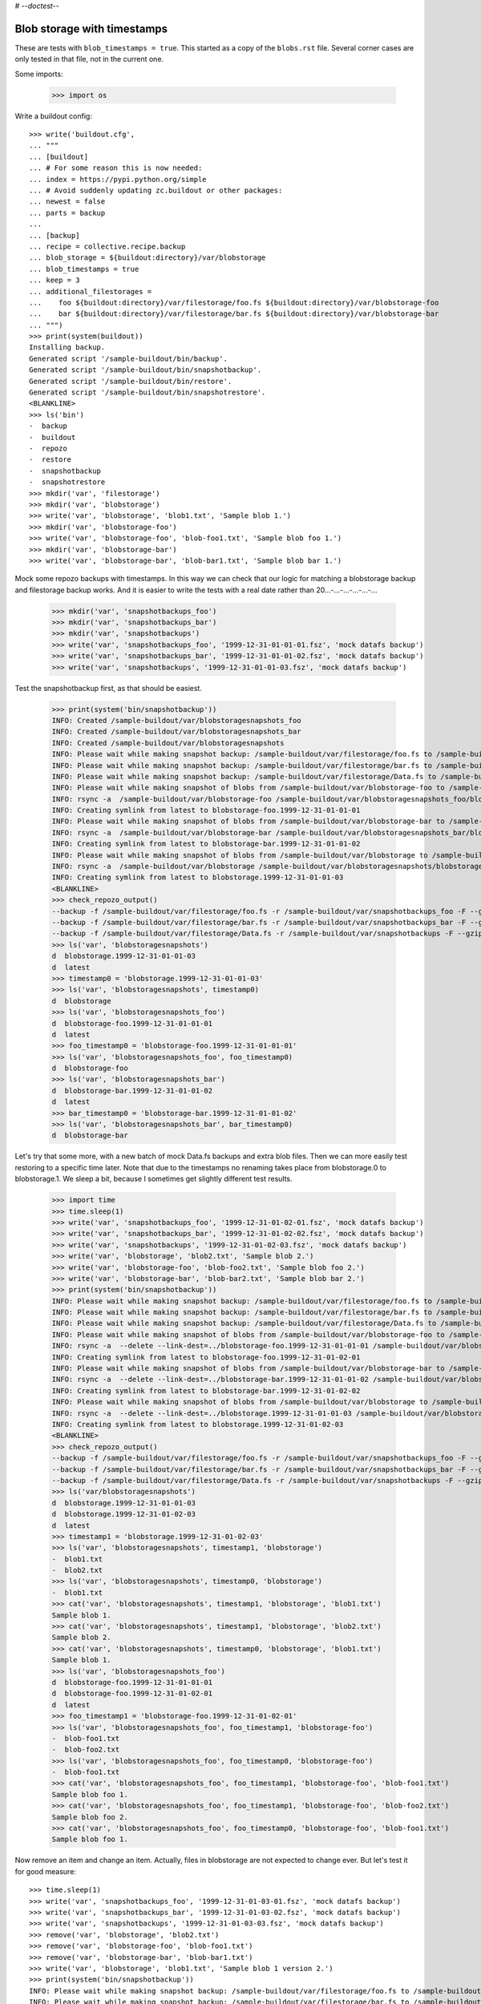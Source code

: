 # -*-doctest-*-

Blob storage with timestamps
============================

These are tests with ``blob_timestamps = true``.
This started as a copy of the ``blobs.rst`` file.
Several corner cases are only tested in that file, not in the current one.

Some imports:

    >>> import os

Write a buildout config::

    >>> write('buildout.cfg',
    ... """
    ... [buildout]
    ... # For some reason this is now needed:
    ... index = https://pypi.python.org/simple
    ... # Avoid suddenly updating zc.buildout or other packages:
    ... newest = false
    ... parts = backup
    ...
    ... [backup]
    ... recipe = collective.recipe.backup
    ... blob_storage = ${buildout:directory}/var/blobstorage
    ... blob_timestamps = true
    ... keep = 3
    ... additional_filestorages =
    ...    foo ${buildout:directory}/var/filestorage/foo.fs ${buildout:directory}/var/blobstorage-foo
    ...    bar ${buildout:directory}/var/filestorage/bar.fs ${buildout:directory}/var/blobstorage-bar
    ... """)
    >>> print(system(buildout))
    Installing backup.
    Generated script '/sample-buildout/bin/backup'.
    Generated script '/sample-buildout/bin/snapshotbackup'.
    Generated script '/sample-buildout/bin/restore'.
    Generated script '/sample-buildout/bin/snapshotrestore'.
    <BLANKLINE>
    >>> ls('bin')
    -  backup
    -  buildout
    -  repozo
    -  restore
    -  snapshotbackup
    -  snapshotrestore
    >>> mkdir('var', 'filestorage')
    >>> mkdir('var', 'blobstorage')
    >>> write('var', 'blobstorage', 'blob1.txt', 'Sample blob 1.')
    >>> mkdir('var', 'blobstorage-foo')
    >>> write('var', 'blobstorage-foo', 'blob-foo1.txt', 'Sample blob foo 1.')
    >>> mkdir('var', 'blobstorage-bar')
    >>> write('var', 'blobstorage-bar', 'blob-bar1.txt', 'Sample blob bar 1.')

Mock some repozo backups with timestamps.
In this way we can check that our logic for matching a blobstorage backup and filestorage backup works.
And it is easier to write the tests with a real date rather than 20...-...-...-...-...-...

    >>> mkdir('var', 'snapshotbackups_foo')
    >>> mkdir('var', 'snapshotbackups_bar')
    >>> mkdir('var', 'snapshotbackups')
    >>> write('var', 'snapshotbackups_foo', '1999-12-31-01-01-01.fsz', 'mock datafs backup')
    >>> write('var', 'snapshotbackups_bar', '1999-12-31-01-01-02.fsz', 'mock datafs backup')
    >>> write('var', 'snapshotbackups', '1999-12-31-01-01-03.fsz', 'mock datafs backup')

Test the snapshotbackup first, as that should be easiest.

    >>> print(system('bin/snapshotbackup'))
    INFO: Created /sample-buildout/var/blobstoragesnapshots_foo
    INFO: Created /sample-buildout/var/blobstoragesnapshots_bar
    INFO: Created /sample-buildout/var/blobstoragesnapshots
    INFO: Please wait while making snapshot backup: /sample-buildout/var/filestorage/foo.fs to /sample-buildout/var/snapshotbackups_foo
    INFO: Please wait while making snapshot backup: /sample-buildout/var/filestorage/bar.fs to /sample-buildout/var/snapshotbackups_bar
    INFO: Please wait while making snapshot backup: /sample-buildout/var/filestorage/Data.fs to /sample-buildout/var/snapshotbackups
    INFO: Please wait while making snapshot of blobs from /sample-buildout/var/blobstorage-foo to /sample-buildout/var/blobstoragesnapshots_foo
    INFO: rsync -a  /sample-buildout/var/blobstorage-foo /sample-buildout/var/blobstoragesnapshots_foo/blobstorage-foo.1999-12-31-01-01-01
    INFO: Creating symlink from latest to blobstorage-foo.1999-12-31-01-01-01
    INFO: Please wait while making snapshot of blobs from /sample-buildout/var/blobstorage-bar to /sample-buildout/var/blobstoragesnapshots_bar
    INFO: rsync -a  /sample-buildout/var/blobstorage-bar /sample-buildout/var/blobstoragesnapshots_bar/blobstorage-bar.1999-12-31-01-01-02
    INFO: Creating symlink from latest to blobstorage-bar.1999-12-31-01-01-02
    INFO: Please wait while making snapshot of blobs from /sample-buildout/var/blobstorage to /sample-buildout/var/blobstoragesnapshots
    INFO: rsync -a  /sample-buildout/var/blobstorage /sample-buildout/var/blobstoragesnapshots/blobstorage.1999-12-31-01-01-03
    INFO: Creating symlink from latest to blobstorage.1999-12-31-01-01-03
    <BLANKLINE>
    >>> check_repozo_output()
    --backup -f /sample-buildout/var/filestorage/foo.fs -r /sample-buildout/var/snapshotbackups_foo -F --gzip
    --backup -f /sample-buildout/var/filestorage/bar.fs -r /sample-buildout/var/snapshotbackups_bar -F --gzip
    --backup -f /sample-buildout/var/filestorage/Data.fs -r /sample-buildout/var/snapshotbackups -F --gzip
    >>> ls('var', 'blobstoragesnapshots')
    d  blobstorage.1999-12-31-01-01-03
    d  latest
    >>> timestamp0 = 'blobstorage.1999-12-31-01-01-03'
    >>> ls('var', 'blobstoragesnapshots', timestamp0)
    d  blobstorage
    >>> ls('var', 'blobstoragesnapshots_foo')
    d  blobstorage-foo.1999-12-31-01-01-01
    d  latest
    >>> foo_timestamp0 = 'blobstorage-foo.1999-12-31-01-01-01'
    >>> ls('var', 'blobstoragesnapshots_foo', foo_timestamp0)
    d  blobstorage-foo
    >>> ls('var', 'blobstoragesnapshots_bar')
    d  blobstorage-bar.1999-12-31-01-01-02
    d  latest
    >>> bar_timestamp0 = 'blobstorage-bar.1999-12-31-01-01-02'
    >>> ls('var', 'blobstoragesnapshots_bar', bar_timestamp0)
    d  blobstorage-bar

Let's try that some more, with a new batch of mock Data.fs backups and extra blob files.
Then we can more easily test restoring to a specific time later.
Note that due to the timestamps no renaming takes place from blobstorage.0 to blobstorage.1.
We sleep a bit, because I sometimes get slightly different test results.

    >>> import time
    >>> time.sleep(1)
    >>> write('var', 'snapshotbackups_foo', '1999-12-31-01-02-01.fsz', 'mock datafs backup')
    >>> write('var', 'snapshotbackups_bar', '1999-12-31-01-02-02.fsz', 'mock datafs backup')
    >>> write('var', 'snapshotbackups', '1999-12-31-01-02-03.fsz', 'mock datafs backup')
    >>> write('var', 'blobstorage', 'blob2.txt', 'Sample blob 2.')
    >>> write('var', 'blobstorage-foo', 'blob-foo2.txt', 'Sample blob foo 2.')
    >>> write('var', 'blobstorage-bar', 'blob-bar2.txt', 'Sample blob bar 2.')
    >>> print(system('bin/snapshotbackup'))
    INFO: Please wait while making snapshot backup: /sample-buildout/var/filestorage/foo.fs to /sample-buildout/var/snapshotbackups_foo
    INFO: Please wait while making snapshot backup: /sample-buildout/var/filestorage/bar.fs to /sample-buildout/var/snapshotbackups_bar
    INFO: Please wait while making snapshot backup: /sample-buildout/var/filestorage/Data.fs to /sample-buildout/var/snapshotbackups
    INFO: Please wait while making snapshot of blobs from /sample-buildout/var/blobstorage-foo to /sample-buildout/var/blobstoragesnapshots_foo
    INFO: rsync -a  --delete --link-dest=../blobstorage-foo.1999-12-31-01-01-01 /sample-buildout/var/blobstorage-foo /sample-buildout/var/blobstoragesnapshots_foo/blobstorage-foo.1999-12-31-01-02-01
    INFO: Creating symlink from latest to blobstorage-foo.1999-12-31-01-02-01
    INFO: Please wait while making snapshot of blobs from /sample-buildout/var/blobstorage-bar to /sample-buildout/var/blobstoragesnapshots_bar
    INFO: rsync -a  --delete --link-dest=../blobstorage-bar.1999-12-31-01-01-02 /sample-buildout/var/blobstorage-bar /sample-buildout/var/blobstoragesnapshots_bar/blobstorage-bar.1999-12-31-01-02-02
    INFO: Creating symlink from latest to blobstorage-bar.1999-12-31-01-02-02
    INFO: Please wait while making snapshot of blobs from /sample-buildout/var/blobstorage to /sample-buildout/var/blobstoragesnapshots
    INFO: rsync -a  --delete --link-dest=../blobstorage.1999-12-31-01-01-03 /sample-buildout/var/blobstorage /sample-buildout/var/blobstoragesnapshots/blobstorage.1999-12-31-01-02-03
    INFO: Creating symlink from latest to blobstorage.1999-12-31-01-02-03
    <BLANKLINE>
    >>> check_repozo_output()
    --backup -f /sample-buildout/var/filestorage/foo.fs -r /sample-buildout/var/snapshotbackups_foo -F --gzip
    --backup -f /sample-buildout/var/filestorage/bar.fs -r /sample-buildout/var/snapshotbackups_bar -F --gzip
    --backup -f /sample-buildout/var/filestorage/Data.fs -r /sample-buildout/var/snapshotbackups -F --gzip
    >>> ls('var/blobstoragesnapshots')
    d  blobstorage.1999-12-31-01-01-03
    d  blobstorage.1999-12-31-01-02-03
    d  latest
    >>> timestamp1 = 'blobstorage.1999-12-31-01-02-03'
    >>> ls('var', 'blobstoragesnapshots', timestamp1, 'blobstorage')
    -  blob1.txt
    -  blob2.txt
    >>> ls('var', 'blobstoragesnapshots', timestamp0, 'blobstorage')
    -  blob1.txt
    >>> cat('var', 'blobstoragesnapshots', timestamp1, 'blobstorage', 'blob1.txt')
    Sample blob 1.
    >>> cat('var', 'blobstoragesnapshots', timestamp1, 'blobstorage', 'blob2.txt')
    Sample blob 2.
    >>> cat('var', 'blobstoragesnapshots', timestamp0, 'blobstorage', 'blob1.txt')
    Sample blob 1.
    >>> ls('var', 'blobstoragesnapshots_foo')
    d  blobstorage-foo.1999-12-31-01-01-01
    d  blobstorage-foo.1999-12-31-01-02-01
    d  latest
    >>> foo_timestamp1 = 'blobstorage-foo.1999-12-31-01-02-01'
    >>> ls('var', 'blobstoragesnapshots_foo', foo_timestamp1, 'blobstorage-foo')
    -  blob-foo1.txt
    -  blob-foo2.txt
    >>> ls('var', 'blobstoragesnapshots_foo', foo_timestamp0, 'blobstorage-foo')
    -  blob-foo1.txt
    >>> cat('var', 'blobstoragesnapshots_foo', foo_timestamp1, 'blobstorage-foo', 'blob-foo1.txt')
    Sample blob foo 1.
    >>> cat('var', 'blobstoragesnapshots_foo', foo_timestamp1, 'blobstorage-foo', 'blob-foo2.txt')
    Sample blob foo 2.
    >>> cat('var', 'blobstoragesnapshots_foo', foo_timestamp0, 'blobstorage-foo', 'blob-foo1.txt')
    Sample blob foo 1.

Now remove an item and change an item.
Actually, files in blobstorage are not expected to change ever.
But let's test it for good measure::

    >>> time.sleep(1)
    >>> write('var', 'snapshotbackups_foo', '1999-12-31-01-03-01.fsz', 'mock datafs backup')
    >>> write('var', 'snapshotbackups_bar', '1999-12-31-01-03-02.fsz', 'mock datafs backup')
    >>> write('var', 'snapshotbackups', '1999-12-31-01-03-03.fsz', 'mock datafs backup')
    >>> remove('var', 'blobstorage', 'blob2.txt')
    >>> remove('var', 'blobstorage-foo', 'blob-foo1.txt')
    >>> remove('var', 'blobstorage-bar', 'blob-bar1.txt')
    >>> write('var', 'blobstorage', 'blob1.txt', 'Sample blob 1 version 2.')
    >>> print(system('bin/snapshotbackup'))
    INFO: Please wait while making snapshot backup: /sample-buildout/var/filestorage/foo.fs to /sample-buildout/var/snapshotbackups_foo
    INFO: Please wait while making snapshot backup: /sample-buildout/var/filestorage/bar.fs to /sample-buildout/var/snapshotbackups_bar
    INFO: Please wait while making snapshot backup: /sample-buildout/var/filestorage/Data.fs to /sample-buildout/var/snapshotbackups
    INFO: Please wait while making snapshot of blobs from /sample-buildout/var/blobstorage-foo to /sample-buildout/var/blobstoragesnapshots_foo
    INFO: rsync -a  --delete --link-dest=../blobstorage-foo.1999-12-31-01-02-01 /sample-buildout/var/blobstorage-foo /sample-buildout/var/blobstoragesnapshots_foo/blobstorage-foo.1999-12-31-01-03-01
    INFO: Creating symlink from latest to blobstorage-foo.1999-12-31-01-03-01
    INFO: Please wait while making snapshot of blobs from /sample-buildout/var/blobstorage-bar to /sample-buildout/var/blobstoragesnapshots_bar
    INFO: rsync -a  --delete --link-dest=../blobstorage-bar.1999-12-31-01-02-02 /sample-buildout/var/blobstorage-bar /sample-buildout/var/blobstoragesnapshots_bar/blobstorage-bar.1999-12-31-01-03-02
    INFO: Creating symlink from latest to blobstorage-bar.1999-12-31-01-03-02
    INFO: Please wait while making snapshot of blobs from /sample-buildout/var/blobstorage to /sample-buildout/var/blobstoragesnapshots
    INFO: rsync -a  --delete --link-dest=../blobstorage.1999-12-31-01-02-03 /sample-buildout/var/blobstorage /sample-buildout/var/blobstoragesnapshots/blobstorage.1999-12-31-01-03-03
    INFO: Creating symlink from latest to blobstorage.1999-12-31-01-03-03
    <BLANKLINE>
    >>> check_repozo_output()
    --backup -f /sample-buildout/var/filestorage/foo.fs -r /sample-buildout/var/snapshotbackups_foo -F --gzip
    --backup -f /sample-buildout/var/filestorage/bar.fs -r /sample-buildout/var/snapshotbackups_bar -F --gzip
    --backup -f /sample-buildout/var/filestorage/Data.fs -r /sample-buildout/var/snapshotbackups -F --gzip
    >>> ls('var/blobstoragesnapshots')
    d  blobstorage.1999-12-31-01-01-03
    d  blobstorage.1999-12-31-01-02-03
    d  blobstorage.1999-12-31-01-03-03
    d  latest
    >>> timestamp2 = 'blobstorage.1999-12-31-01-03-03'
    >>> ls('var', 'blobstoragesnapshots', timestamp2, 'blobstorage')
    -  blob1.txt
    >>> ls('var', 'blobstoragesnapshots', timestamp1, 'blobstorage')
    -  blob1.txt
    -  blob2.txt
    >>> ls('var', 'blobstoragesnapshots', timestamp0, 'blobstorage')
    -  blob1.txt
    >>> cat('var', 'blobstoragesnapshots', timestamp2, 'blobstorage', 'blob1.txt')
    Sample blob 1 version 2.
    >>> cat('var', 'blobstoragesnapshots', timestamp1, 'blobstorage', 'blob1.txt')
    Sample blob 1.
    >>> cat('var', 'blobstoragesnapshots', timestamp0, 'blobstorage', 'blob1.txt')
    Sample blob 1.
    >>> ls('var', 'blobstoragesnapshots_foo')
    d  blobstorage-foo.1999-12-31-01-01-01
    d  blobstorage-foo.1999-12-31-01-02-01
    d  blobstorage-foo.1999-12-31-01-03-01
    d  latest
    >>> foo_timestamp2 = 'blobstorage-foo.1999-12-31-01-03-01'
    >>> ls('var', 'blobstoragesnapshots_foo', foo_timestamp2, 'blobstorage-foo')
    -  blob-foo2.txt
    >>> ls('var', 'blobstoragesnapshots_foo', foo_timestamp1, 'blobstorage-foo')
    -  blob-foo1.txt
    -  blob-foo2.txt
    >>> ls('var', 'blobstoragesnapshots_foo', foo_timestamp0, 'blobstorage-foo')
    -  blob-foo1.txt

Let's check the inodes of two files, to see if they are the same.  Not
sure if this works on all operating systems.

    >>> stat_0 = os.stat('var/blobstoragesnapshots/{0}/blobstorage/blob1.txt'.format(timestamp0))
    >>> stat_1 = os.stat('var/blobstoragesnapshots/{0}/blobstorage/blob1.txt'.format(timestamp1))
    >>> stat_0.st_ino == stat_1.st_ino
    True

Let's see how a bin/backup goes.
Again mock some repozo backups with timestamps.

    >>> time.sleep(1)
    >>> mkdir('var', 'backups_foo')
    >>> mkdir('var', 'backups_bar')
    >>> mkdir('var', 'backups')
    >>> write('var', 'backups_foo', '1999-12-31-02-01-01.fsz', 'mock datafs backup')
    >>> write('var', 'backups_bar', '1999-12-31-02-01-02.fsz', 'mock datafs backup')
    >>> write('var', 'backups', '1999-12-31-02-01-03.fsz', 'mock datafs backup')
    >>> print(system('bin/backup'))
    INFO: Created /sample-buildout/var/blobstoragebackups_foo
    INFO: Created /sample-buildout/var/blobstoragebackups_bar
    INFO: Created /sample-buildout/var/blobstoragebackups
    INFO: Please wait while backing up database file: /sample-buildout/var/filestorage/foo.fs to /sample-buildout/var/backups_foo
    INFO: Please wait while backing up database file: /sample-buildout/var/filestorage/bar.fs to /sample-buildout/var/backups_bar
    INFO: Please wait while backing up database file: /sample-buildout/var/filestorage/Data.fs to /sample-buildout/var/backups
    INFO: Please wait while backing up blobs from /sample-buildout/var/blobstorage-foo to /sample-buildout/var/blobstoragebackups_foo
    INFO: rsync -a  /sample-buildout/var/blobstorage-foo /sample-buildout/var/blobstoragebackups_foo/blobstorage-foo.1999-12-31-02-01-01
    INFO: Creating symlink from latest to blobstorage-foo.1999-12-31-02-01-01
    INFO: Please wait while backing up blobs from /sample-buildout/var/blobstorage-bar to /sample-buildout/var/blobstoragebackups_bar
    INFO: rsync -a  /sample-buildout/var/blobstorage-bar /sample-buildout/var/blobstoragebackups_bar/blobstorage-bar.1999-12-31-02-01-02
    INFO: Creating symlink from latest to blobstorage-bar.1999-12-31-02-01-02
    INFO: Please wait while backing up blobs from /sample-buildout/var/blobstorage to /sample-buildout/var/blobstoragebackups
    INFO: rsync -a  /sample-buildout/var/blobstorage /sample-buildout/var/blobstoragebackups/blobstorage.1999-12-31-02-01-03
    INFO: Creating symlink from latest to blobstorage.1999-12-31-02-01-03
    <BLANKLINE>
    >>> check_repozo_output()
    --backup -f /sample-buildout/var/filestorage/foo.fs -r /sample-buildout/var/backups_foo --quick --gzip
    --backup -f /sample-buildout/var/filestorage/bar.fs -r /sample-buildout/var/backups_bar --quick --gzip
    --backup -f /sample-buildout/var/filestorage/Data.fs -r /sample-buildout/var/backups --quick --gzip
    >>> backup_timestamp0 = 'blobstorage.1999-12-31-02-01-03'
    >>> ls('var', 'blobstoragebackups')
    d  blobstorage.1999-12-31-02-01-03
    d  latest
    >>> ls('var', 'blobstoragebackups', backup_timestamp0)
    d  blobstorage
    >>> ls('var', 'blobstoragebackups', backup_timestamp0, 'blobstorage')
    -  blob1.txt
    >>> foo_backup_timestamp0 = 'blobstorage-foo.1999-12-31-02-01-01'
    >>> ls('var', 'blobstoragebackups_foo')
    d  blobstorage-foo.1999-12-31-02-01-01
    d  latest
    >>> ls('var', 'blobstoragebackups_foo', foo_backup_timestamp0)
    d  blobstorage-foo
    >>> ls('var', 'blobstoragebackups_foo', foo_backup_timestamp0, 'blobstorage-foo')
    -  blob-foo2.txt

We try again with an extra 'blob' and a changed 'blob', and a new filestorage backup:

    >>> time.sleep(1)
    >>> write('var', 'backups_foo', '1999-12-31-02-02-01.fsz', 'mock datafs backup')
    >>> write('var', 'backups_bar', '1999-12-31-02-02-02.fsz', 'mock datafs backup')
    >>> write('var', 'backups', '1999-12-31-02-02-03.fsz', 'mock datafs backup')
    >>> write('var', 'blobstorage', 'blob2.txt', 'Sample blob 2.')
    >>> write('var', 'blobstorage', 'blob1.txt', 'Sample blob 1 version 3.')
    >>> print(system('bin/backup'))
    INFO: Please wait while backing up database file: /sample-buildout/var/filestorage/foo.fs to /sample-buildout/var/backups_foo
    INFO: Please wait while backing up database file: /sample-buildout/var/filestorage/bar.fs to /sample-buildout/var/backups_bar
    INFO: Please wait while backing up database file: /sample-buildout/var/filestorage/Data.fs to /sample-buildout/var/backups
    INFO: Please wait while backing up blobs from /sample-buildout/var/blobstorage-foo to /sample-buildout/var/blobstoragebackups_foo
    INFO: rsync -a  --delete --link-dest=../blobstorage-foo.1999-12-31-02-01-01 /sample-buildout/var/blobstorage-foo /sample-buildout/var/blobstoragebackups_foo/blobstorage-foo.1999-12-31-02-02-01
    INFO: Creating symlink from latest to blobstorage-foo.1999-12-31-02-02-01
    INFO: Please wait while backing up blobs from /sample-buildout/var/blobstorage-bar to /sample-buildout/var/blobstoragebackups_bar
    INFO: rsync -a  --delete --link-dest=../blobstorage-bar.1999-12-31-02-01-02 /sample-buildout/var/blobstorage-bar /sample-buildout/var/blobstoragebackups_bar/blobstorage-bar.1999-12-31-02-02-02
    INFO: Creating symlink from latest to blobstorage-bar.1999-12-31-02-02-02
    INFO: Please wait while backing up blobs from /sample-buildout/var/blobstorage to /sample-buildout/var/blobstoragebackups
    INFO: rsync -a  --delete --link-dest=../blobstorage.1999-12-31-02-01-03 /sample-buildout/var/blobstorage /sample-buildout/var/blobstoragebackups/blobstorage.1999-12-31-02-02-03
    INFO: Creating symlink from latest to blobstorage.1999-12-31-02-02-03
    <BLANKLINE>
    >>> check_repozo_output()
    --backup -f /sample-buildout/var/filestorage/foo.fs -r /sample-buildout/var/backups_foo --quick --gzip
    --backup -f /sample-buildout/var/filestorage/bar.fs -r /sample-buildout/var/backups_bar --quick --gzip
    --backup -f /sample-buildout/var/filestorage/Data.fs -r /sample-buildout/var/backups --quick --gzip
    >>> ls('var', 'blobstoragebackups')
    d  blobstorage.1999-12-31-02-01-03
    d  blobstorage.1999-12-31-02-02-03
    d  latest
    >>> backup_timestamp1 = 'blobstorage.1999-12-31-02-02-03'
    >>> ls('var', 'blobstoragebackups', backup_timestamp1, 'blobstorage')
    -  blob1.txt
    -  blob2.txt
    >>> ls('var', 'blobstoragebackups', backup_timestamp0, 'blobstorage')
    -  blob1.txt
    >>> cat('var', 'blobstoragebackups', backup_timestamp1, 'blobstorage', 'blob1.txt')
    Sample blob 1 version 3.
    >>> cat('var', 'blobstoragebackups', backup_timestamp0, 'blobstorage', 'blob1.txt')
    Sample blob 1 version 2.

Write a third file.

    >>> write('var', 'blobstorage', 'blob3.txt', 'Sample blob 3.')
    >>> ls('var/blobstorage')
    -  blob1.txt
    -  blob2.txt
    -  blob3.txt

Now try a restore.
The third file should be gone afterwards::

    >>> print(system('bin/restore', input='no\n'))
    <BLANKLINE>
    This will replace the filestorage:
        /sample-buildout/var/filestorage/foo.fs
        /sample-buildout/var/filestorage/bar.fs
        /sample-buildout/var/filestorage/Data.fs
    This will replace the blobstorage:
        /sample-buildout/var/blobstorage-foo
        /sample-buildout/var/blobstorage-bar
        /sample-buildout/var/blobstorage
    Are you sure? (yes/No)?
    INFO: Not restoring.
    <BLANKLINE>
    >>> ls('var/blobstorage')
    -  blob1.txt
    -  blob2.txt
    -  blob3.txt
    >>> print(system('bin/restore', input='yes\n'))
    <BLANKLINE>
    This will replace the filestorage:
        /sample-buildout/var/filestorage/foo.fs
        /sample-buildout/var/filestorage/bar.fs
        /sample-buildout/var/filestorage/Data.fs
    This will replace the blobstorage:
        /sample-buildout/var/blobstorage-foo
        /sample-buildout/var/blobstorage-bar
        /sample-buildout/var/blobstorage
    Are you sure? (yes/No)?
    INFO: Please wait while restoring database file: /sample-buildout/var/backups_foo to /sample-buildout/var/filestorage/foo.fs
    INFO: Please wait while restoring database file: /sample-buildout/var/backups_bar to /sample-buildout/var/filestorage/bar.fs
    INFO: Please wait while restoring database file: /sample-buildout/var/backups to /sample-buildout/var/filestorage/Data.fs
    INFO: Restoring blobs from /sample-buildout/var/blobstoragebackups_foo to /sample-buildout/var/blobstorage-foo
    INFO: rsync -a  --delete /sample-buildout/var/blobstoragebackups_foo/blobstorage-foo.1999-12-31-02-02-01/blobstorage-foo /sample-buildout/var
    INFO: Restoring blobs from /sample-buildout/var/blobstoragebackups_bar to /sample-buildout/var/blobstorage-bar
    INFO: rsync -a  --delete /sample-buildout/var/blobstoragebackups_bar/blobstorage-bar.1999-12-31-02-02-02/blobstorage-bar /sample-buildout/var
    INFO: Restoring blobs from /sample-buildout/var/blobstoragebackups to /sample-buildout/var/blobstorage
    INFO: rsync -a  --delete /sample-buildout/var/blobstoragebackups/blobstorage.1999-12-31-02-02-03/blobstorage /sample-buildout/var
    <BLANKLINE>
    >>> check_repozo_output()
    --recover -o /sample-buildout/var/filestorage/foo.fs -r /sample-buildout/var/backups_foo
    --recover -o /sample-buildout/var/filestorage/bar.fs -r /sample-buildout/var/backups_bar
    --recover -o /sample-buildout/var/filestorage/Data.fs -r /sample-buildout/var/backups
    >>> ls('var/blobstorage')
    -  blob1.txt
    -  blob2.txt
    >>> cat('var', 'blobstorage', 'blob1.txt')
    Sample blob 1 version 3.

With the ``no-prompt`` option we avoid the question::

    >>> write('var', 'blobstorage', 'blob3.txt', 'Sample blob 3.')
    >>> ls('var/blobstorage')
    -  blob1.txt
    -  blob2.txt
    -  blob3.txt
    >>> print(system('bin/restore --no-prompt'))
    <BLANKLINE>
    INFO: Please wait while restoring database file: /sample-buildout/var/backups_foo to /sample-buildout/var/filestorage/foo.fs
    INFO: Please wait while restoring database file: /sample-buildout/var/backups_bar to /sample-buildout/var/filestorage/bar.fs
    INFO: Please wait while restoring database file: /sample-buildout/var/backups to /sample-buildout/var/filestorage/Data.fs
    INFO: Restoring blobs from /sample-buildout/var/blobstoragebackups_foo to /sample-buildout/var/blobstorage-foo
    INFO: rsync -a  --delete /sample-buildout/var/blobstoragebackups_foo/blobstorage-foo.1999-12-31-02-02-01/blobstorage-foo /sample-buildout/var
    INFO: Restoring blobs from /sample-buildout/var/blobstoragebackups_bar to /sample-buildout/var/blobstorage-bar
    INFO: rsync -a  --delete /sample-buildout/var/blobstoragebackups_bar/blobstorage-bar.1999-12-31-02-02-02/blobstorage-bar /sample-buildout/var
    INFO: Restoring blobs from /sample-buildout/var/blobstoragebackups to /sample-buildout/var/blobstorage
    INFO: rsync -a  --delete /sample-buildout/var/blobstoragebackups/blobstorage.1999-12-31-02-02-03/blobstorage /sample-buildout/var
    <BLANKLINE>
    >>> check_repozo_output()
    --recover -o /sample-buildout/var/filestorage/foo.fs -r /sample-buildout/var/backups_foo
    --recover -o /sample-buildout/var/filestorage/bar.fs -r /sample-buildout/var/backups_bar
    --recover -o /sample-buildout/var/filestorage/Data.fs -r /sample-buildout/var/backups
    >>> ls('var/blobstorage')
    -  blob1.txt
    -  blob2.txt
    >>> cat('var', 'blobstorage', 'blob1.txt')
    Sample blob 1 version 3.

Since release 2.3 we can also restore blobs to a specific date/time.
Since we use timestamps, this should be fairly straight forward.

    >>> backup_timestamp0 < backup_timestamp1
    True
    >>> backup_timestamp0
    'blobstorage.1999-12-31-02-01-03'
    >>> print(system('bin/restore 1999-12-31-02-01-03', input='yes\n'))
    <BLANKLINE>
    This will replace the filestorage:
        /sample-buildout/var/filestorage/foo.fs
        /sample-buildout/var/filestorage/bar.fs
        /sample-buildout/var/filestorage/Data.fs
    This will replace the blobstorage:
        /sample-buildout/var/blobstorage-foo
        /sample-buildout/var/blobstorage-bar
        /sample-buildout/var/blobstorage
    Are you sure? (yes/No)?
    INFO: Date restriction: restoring state at ...
    INFO: Please wait while restoring database file: /sample-buildout/var/backups_foo to /sample-buildout/var/filestorage/foo.fs
    INFO: Please wait while restoring database file: /sample-buildout/var/backups_bar to /sample-buildout/var/filestorage/bar.fs
    INFO: Please wait while restoring database file: /sample-buildout/var/backups to /sample-buildout/var/filestorage/Data.fs
    INFO: Restoring blobs from /sample-buildout/var/blobstoragebackups_foo to /sample-buildout/var/blobstorage-foo
    INFO: rsync -a  --delete /sample-buildout/var/blobstoragebackups_foo/blobstorage-foo.1999-12-31-02-01-01/blobstorage-foo /sample-buildout/var
    INFO: Restoring blobs from /sample-buildout/var/blobstoragebackups_bar to /sample-buildout/var/blobstorage-bar
    INFO: rsync -a  --delete /sample-buildout/var/blobstoragebackups_bar/blobstorage-bar.1999-12-31-02-01-02/blobstorage-bar /sample-buildout/var
    INFO: Restoring blobs from /sample-buildout/var/blobstoragebackups to /sample-buildout/var/blobstorage
    INFO: rsync -a  --delete /sample-buildout/var/blobstoragebackups/blobstorage.1999-12-31-02-01-03/blobstorage /sample-buildout/var
    <BLANKLINE>
    >>> check_repozo_output()
    --recover -o /sample-buildout/var/filestorage/foo.fs -r /sample-buildout/var/backups_foo -D ...
    --recover -o /sample-buildout/var/filestorage/bar.fs -r /sample-buildout/var/backups_bar -D ...
    --recover -o /sample-buildout/var/filestorage/Data.fs -r /sample-buildout/var/backups -D ...

The second blob file is now no longer in the blob storage.

    >>> ls('var/blobstorage')
    -  blob1.txt

The first blob file is back to an earlier version::

    >>> cat('var', 'blobstorage', 'blob1.txt')
    Sample blob 1 version 2.

The snapshotrestore works too::

    >>> print(system('bin/snapshotrestore', input='yes\n'))
    <BLANKLINE>
    This will replace the filestorage:
        /sample-buildout/var/filestorage/foo.fs
        /sample-buildout/var/filestorage/bar.fs
        /sample-buildout/var/filestorage/Data.fs
    This will replace the blobstorage:
        /sample-buildout/var/blobstorage-foo
        /sample-buildout/var/blobstorage-bar
        /sample-buildout/var/blobstorage
    Are you sure? (yes/No)?
    INFO: Please wait while restoring database file: /sample-buildout/var/snapshotbackups_foo to /sample-buildout/var/filestorage/foo.fs
    INFO: Please wait while restoring database file: /sample-buildout/var/snapshotbackups_bar to /sample-buildout/var/filestorage/bar.fs
    INFO: Please wait while restoring database file: /sample-buildout/var/snapshotbackups to /sample-buildout/var/filestorage/Data.fs
    INFO: Restoring blobs from /sample-buildout/var/blobstoragesnapshots_foo to /sample-buildout/var/blobstorage-foo
    INFO: rsync -a  --delete /sample-buildout/var/blobstoragesnapshots_foo/blobstorage-foo.1999-12-31-01-03-01/blobstorage-foo /sample-buildout/var
    INFO: Restoring blobs from /sample-buildout/var/blobstoragesnapshots_bar to /sample-buildout/var/blobstorage-bar
    INFO: rsync -a  --delete /sample-buildout/var/blobstoragesnapshots_bar/blobstorage-bar.1999-12-31-01-03-02/blobstorage-bar /sample-buildout/var
    INFO: Restoring blobs from /sample-buildout/var/blobstoragesnapshots to /sample-buildout/var/blobstorage
    INFO: rsync -a  --delete /sample-buildout/var/blobstoragesnapshots/blobstorage.1999-12-31-01-03-03/blobstorage /sample-buildout/var
    <BLANKLINE>
    >>> check_repozo_output()
    --recover -o /sample-buildout/var/filestorage/foo.fs -r /sample-buildout/var/snapshotbackups_foo
    --recover -o /sample-buildout/var/filestorage/bar.fs -r /sample-buildout/var/snapshotbackups_bar
    --recover -o /sample-buildout/var/filestorage/Data.fs -r /sample-buildout/var/snapshotbackups

Check that this fits what is in the most recent snapshot::

    >>> ls('var/blobstorage')
    -  blob1.txt
    >>> ls('var/blobstoragesnapshots')
    d  blobstorage.1999-12-31-01-01-03
    d  blobstorage.1999-12-31-01-02-03
    d  blobstorage.1999-12-31-01-03-03
    d  latest
    >>> ls('var', 'blobstoragesnapshots', timestamp2, 'blobstorage')
    -  blob1.txt
    >>> ls('var', 'blobstoragesnapshots', timestamp1, 'blobstorage')
    -  blob1.txt
    -  blob2.txt
    >>> ls('var', 'blobstoragesnapshots', timestamp0, 'blobstorage')
    -  blob1.txt
    >>> cat('var', 'blobstoragesnapshots', timestamp2, 'blobstorage', 'blob1.txt')
    Sample blob 1 version 2.
    >>> cat('var', 'blobstoragesnapshots', timestamp1, 'blobstorage', 'blob1.txt')
    Sample blob 1.
    >>> cat('var', 'blobstoragesnapshots', timestamp0, 'blobstorage', 'blob1.txt')
    Sample blob 1.
    >>> cat('var', 'blobstorage', 'blob1.txt')
    Sample blob 1 version 2.

Since release 2.3 we can also restore blob snapshots to a specific date/time.

Since we use timestamps, this should be fairly straight forward.

    >>> timestamp0 < timestamp1 < timestamp2
    True
    >>> timestamp1
    'blobstorage.1999-12-31-01-02-03'
    >>> print(system('bin/snapshotrestore 1999-12-31-01-02-03', input='yes\n'))
    <BLANKLINE>
    This will replace the filestorage:
        /sample-buildout/var/filestorage/foo.fs
        /sample-buildout/var/filestorage/bar.fs
        /sample-buildout/var/filestorage/Data.fs
    This will replace the blobstorage:
        /sample-buildout/var/blobstorage-foo
        /sample-buildout/var/blobstorage-bar
        /sample-buildout/var/blobstorage
    Are you sure? (yes/No)?
    INFO: Date restriction: restoring state at ...
    INFO: Please wait while restoring database file: /sample-buildout/var/snapshotbackups_foo to /sample-buildout/var/filestorage/foo.fs
    INFO: Please wait while restoring database file: /sample-buildout/var/snapshotbackups_bar to /sample-buildout/var/filestorage/bar.fs
    INFO: Please wait while restoring database file: /sample-buildout/var/snapshotbackups to /sample-buildout/var/filestorage/Data.fs
    INFO: Restoring blobs from /sample-buildout/var/blobstoragesnapshots_foo to /sample-buildout/var/blobstorage-foo
    INFO: rsync -a  --delete /sample-buildout/var/blobstoragesnapshots_foo/blobstorage-foo.1999-12-31-01-02-01/blobstorage-foo /sample-buildout/var
    INFO: Restoring blobs from /sample-buildout/var/blobstoragesnapshots_bar to /sample-buildout/var/blobstorage-bar
    INFO: rsync -a  --delete /sample-buildout/var/blobstoragesnapshots_bar/blobstorage-bar.1999-12-31-01-02-02/blobstorage-bar /sample-buildout/var
    INFO: Restoring blobs from /sample-buildout/var/blobstoragesnapshots to /sample-buildout/var/blobstorage
    INFO: rsync -a  --delete /sample-buildout/var/blobstoragesnapshots/blobstorage.1999-12-31-01-02-03/blobstorage /sample-buildout/var
    <BLANKLINE>
    >>> check_repozo_output()
    --recover -o /sample-buildout/var/filestorage/foo.fs -r /sample-buildout/var/snapshotbackups_foo -D 1999-12-31-01-02-03
    --recover -o /sample-buildout/var/filestorage/bar.fs -r /sample-buildout/var/snapshotbackups_bar -D 1999-12-31-01-02-03
    --recover -o /sample-buildout/var/filestorage/Data.fs -r /sample-buildout/var/snapshotbackups -D 1999-12-31-01-02-03

The second blob file was only in blobstorage snapshot number 1 when we
started and now it is also in the main blobstorage again.

    >>> ls('var/blobstorage')
    -  blob1.txt
    -  blob2.txt
    >>> cat('var', 'blobstorage', 'blob1.txt')
    Sample blob 1.
